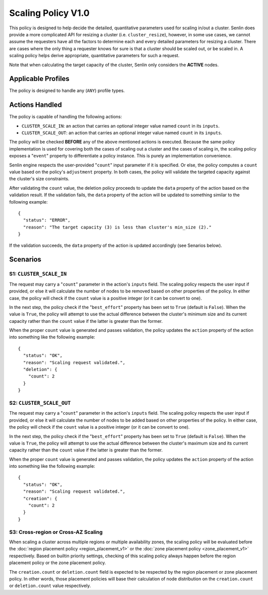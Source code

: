 ..
  Licensed under the Apache License, Version 2.0 (the "License"); you may
  not use this file except in compliance with the License. You may obtain
  a copy of the License at

          http://www.apache.org/licenses/LICENSE-2.0

  Unless required by applicable law or agreed to in writing, software
  distributed under the License is distributed on an "AS IS" BASIS, WITHOUT
  WARRANTIES OR CONDITIONS OF ANY KIND, either express or implied. See the
  License for the specific language governing permissions and limitations
  under the License.


===================
Scaling Policy V1.0
===================

This policy is designed to help decide the detailed, quantitative parameters
used for scaling in/out a cluster. Senlin does provide a more complicated API
for resizing a cluster (i.e. ``cluster_resize``), however, in some use cases,
we cannot assume the requesters have all the factors to determine each and
every detailed parameters for resizing a cluster. There are cases where the
only thing a requester knows for sure is that a cluster should be scaled out,
or be scaled in. A scaling policy helps derive appropriate, quantitative
parameters for such a request.

Note that when calculating the target capacity of the cluster, Senlin only
considers the **ACTIVE** nodes.


Applicable Profiles
~~~~~~~~~~~~~~~~~~~

The policy is designed to handle any (``ANY``) profile types.


Actions Handled
~~~~~~~~~~~~~~~

The policy is capable of handling the following actions:

- ``CLUSTER_SCALE_IN``: an action that carries an optional integer value named
  ``count`` in its ``inputs``.

- ``CLUSTER_SCALE_OUT``: an action that carries an optional integer value
  named ``count`` in its ``inputs``.

The policy will be checked **BEFORE** any of the above mentioned actions is
executed. Because the same policy implementation is used for covering both the
cases of scaling out a cluster and the cases of scaling in, the scaling policy
exposes a "``event``" property to differentiate a policy instance. This is
purely an implementation convenience.

Senlin engine respects the user-provided "``count``" input parameter if it is
specified. Or else, the policy computes a ``count`` value based on the policy's
``adjustment`` property. In both cases, the policy will validate the targeted
capacity against the cluster's size constraints.

After validating the ``count`` value, the deletion policy proceeds to update
the ``data`` property of the action based on the validation result. If the
validation fails, the ``data`` property of the action will be updated to
something similar to the following example:

::

  {
    "status": "ERROR",
    "reason": "The target capacity (3) is less than cluster's min_size (2)."
  }

If the validation succeeds, the ``data`` property of the action is updated
accordingly (see Senarios below).


Scenarios
~~~~~~~~~

S1: ``CLUSTER_SCALE_IN``
------------------------

The request may carry a "``count``" parameter in the action's ``inputs`` field.
The scaling policy respects the user input if provided, or else it will
calculate the number of nodes to be removed based on other properties of the
policy. In either case, the policy will check if the ``count`` value is a
positive integer (or it can be convert to one).

In the next step, the policy check if the "``best_effort``" property has been
set to ``True`` (default is ``False``). When the value is ``True``, the policy
will attempt to use the actual difference between the cluster's minimum size
and its current capacity rather than the ``count`` value if the latter is
greater than the former.

When the proper ``count`` value is generated and passes validation, the policy
updates the ``action`` property of the action into something like the
following example:

::

  {
    "status": "OK",
    "reason": "Scaling request validated.",
    "deletion": {
      "count": 2
    }
  }


S2: ``CLUSTER_SCALE_OUT``
-------------------------

The request may carry a "``count``" parameter in the action's ``inputs`` field.
The scaling policy respects the user input if provided, or else it will
calculate the number of nodes to be added based on other properties of the
policy. In either case, the policy will check if the ``count`` value is a
positive integer (or it can be convert to one).

In the next step, the policy check if the "``best_effort``" property has been
set to ``True`` (default is ``False``). When the value is ``True``, the policy
will attempt to use the actual difference between the cluster's maximum size
and its current capacity rather than the ``count`` value if the latter is
greater than the former.

When the proper ``count`` value is generated and passes validation, the policy
updates the ``action`` property of the action into something like the
following example:

::

  {
    "status": "OK",
    "reason": "Scaling request validated.",
    "creation": {
      "count": 2
    }
  }


S3: Cross-region or Cross-AZ Scaling
------------------------------------

When scaling a cluster across multiple regions or multiple availability zones,
the scaling policy will be evaluated before the
:doc:`region placement policy <region_placement_v1>` or the
:doc:`zone placement policy <zone_placement_v1>` respectively. Based on
builtin priority settings, checking of this scaling policy always happen
before the region placement policy or the zone placement policy.

The ``creation.count`` or ``deletion.count`` field is expected to be respected
by the region placement or zone placement policy. In other words, those
placement policies will base their calculation of node distribution on the
``creation.count`` or ``deletion.count`` value respectively.
